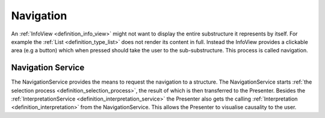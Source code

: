 Navigation
==========
An :ref:`InfoView <definition_info_view>` might not want to display the entire substructure it represents by itself. For example the :ref:`List <definition_type_list>` does not render its content in full. Instead the InfoView provides a clickable area (e.g a button) which when pressed should take the user to the sub-substructure. This process is called navigation.

.. uml::
    
    @startuml
    skinparam sequence {
        ParticipantBorderColor Black
        ParticipantBackgroundColor #EEE
        ParticipantBorderColor Black
        ArrowColor Black
        ActorBorderColor Black
        ActorBackgroundColor #EEE
        LifeLineBorderColor Black
    }

    actor User
    User -> InfoView                    : click \non preview
    InfoView -> Interpretation          : navigation request \nwith substructure
    Interpretation -> NavigationService : navigation request \nwith caller \nand sub-substructure
    NavigationService -> "Selection Process" : create interpretation service \nfor substructure
    "Selection Process" -> NavigationService : InterpretationService \nfor substructure
    NavigationService -> Presenter         : navigation request \nwith caller and interpretation service
    @enduml


.. _definition_navigation_service:

Navigation Service
""""""""""""""""""
The NavigationService provides the means to request the navigation to a structure. The NavigationService starts :ref:`the selection process <definition_selection_process>`, the result of which is then transferred to the Presenter. Besides the :ref:`InterpretationService <definition_interpretation_service>` the Presenter also gets the calling :ref:`Interpretation <definition_interpretation>` from the NavigationService. This allows the Presenter to visualise causality to the user.
